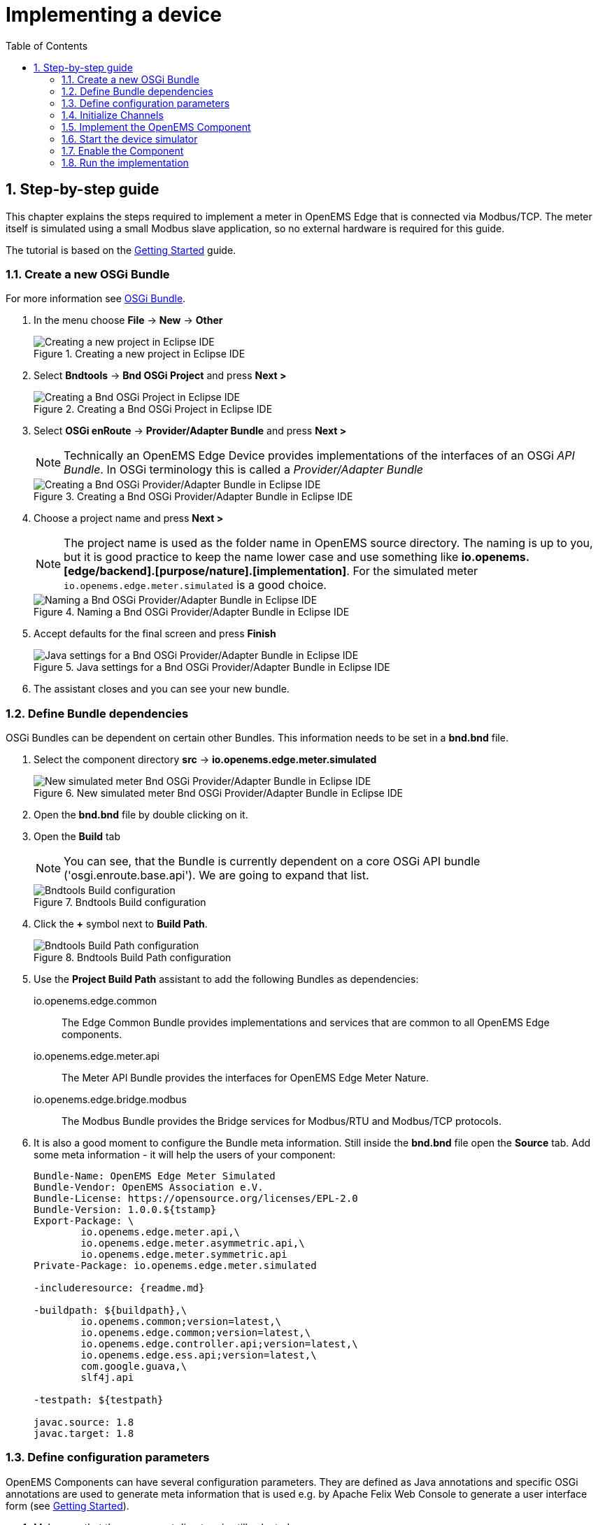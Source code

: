 = Implementing a device
:sectnums:
:sectnumlevels: 4
:toc:
:toclevels: 4
:experimental:
:keywords: AsciiDoc
:source-highlighter: highlight.js
:icons: font
:imagesdir: ../../assets/images

== Step-by-step guide

This chapter explains the steps required to implement a meter in OpenEMS Edge that is connected via Modbus/TCP. The meter itself is simulated using a small Modbus slave application, so no external hardware is required for this guide.

The tutorial is based on the xref:gettingstarted.adoc[Getting Started] guide.

=== Create a new OSGi Bundle

For more information see xref:coreconcepts.adoc#_osgi_bundle[OSGi Bundle].

. In the menu choose btn:[File] -> btn:[New] -> btn:[Other]
+
.Creating a new project in Eclipse IDE
image::eclipse-file-new-other.png[Creating a new project in Eclipse IDE]

. Select btn:[Bndtools] -> btn:[Bnd OSGi Project] and press btn:[Next >]
+
.Creating a Bnd OSGi Project in Eclipse IDE
image::eclipse-bndtools-osgi-project.png[Creating a Bnd OSGi Project in Eclipse IDE]

. Select btn:[OSGi enRoute] -> btn:[Provider/Adapter Bundle] and press btn:[Next >]
+
NOTE: Technically an OpenEMS Edge Device provides implementations of the interfaces of an OSGi _API Bundle_. In OSGi terminology this is called a _Provider/Adapter Bundle_ 
+
.Creating a Bnd OSGi Provider/Adapter Bundle in Eclipse IDE
image::eclipse-new-osgi-provider-bundle.png[Creating a Bnd OSGi Provider/Adapter Bundle in Eclipse IDE]

. Choose a project name and press btn:[Next >]
+
NOTE: The project name is used as the folder name in OpenEMS source directory. The naming is up to you, but it is good practice to keep the name lower case and use something like *io.openems.[edge/backend].[purpose/nature].[implementation]*. For the simulated meter `io.openems.edge.meter.simulated` is a good choice.
+
.Naming a Bnd OSGi Provider/Adapter Bundle in Eclipse IDE
image::eclipse-new-osgi-provider-simulatedmeter.png[Naming a Bnd OSGi Provider/Adapter Bundle in Eclipse IDE]

. Accept defaults for the final screen and press btn:[Finish]
+
.Java settings for a Bnd OSGi Provider/Adapter Bundle in Eclipse IDE
image::eclipse-new-osgi-provider-simulatedmeter-final.png[Java settings for a Bnd OSGi Provider/Adapter Bundle in Eclipse IDE]

. The assistant closes and you can see your new bundle.

=== Define Bundle dependencies

OSGi Bundles can be dependent on certain other Bundles. This information needs to be set in a *bnd.bnd* file.

. Select the component directory btn:[src] -> btn:[io.openems.edge.meter.simulated]
+
.New simulated meter Bnd OSGi Provider/Adapter Bundle in Eclipse IDE
image::eclipse-new-simulatedmeter-bundle.png[New simulated meter Bnd OSGi Provider/Adapter Bundle in Eclipse IDE]

. Open the btn:[bnd.bnd] file by double clicking on it.

. Open the btn:[Build] tab
+
NOTE: You can see, that the Bundle is currently dependent on a core OSGi API bundle ('osgi.enroute.base.api'). We are going to expand that list.
+
.Bndtools Build configuration
image::eclipse-bnd-file-build.png[Bndtools Build configuration]

. Click the btn:[+] symbol next to *Build Path*.
+
.Bndtools Build Path configuration
image::eclipse-osgi-build-path.png[Bndtools Build Path configuration]

. Use the *Project Build Path* assistant to add the following Bundles as dependencies:
+
io.openems.edge.common::
The Edge Common Bundle provides implementations and services that are common to all OpenEMS Edge components. 
+
io.openems.edge.meter.api::
The Meter API Bundle provides the interfaces for OpenEMS Edge Meter Nature.
+
io.openems.edge.bridge.modbus::
The Modbus Bundle provides the Bridge services for Modbus/RTU and Modbus/TCP protocols.

. It is also a good moment to configure the Bundle meta information. Still inside the btn:[bnd.bnd] file open the btn:[Source] tab. Add some meta information - it will help the users of your component:
+
[source]
----
Bundle-Name: OpenEMS Edge Meter Simulated
Bundle-Vendor: OpenEMS Association e.V.
Bundle-License: https://opensource.org/licenses/EPL-2.0
Bundle-Version: 1.0.0.${tstamp}
Export-Package: \
	io.openems.edge.meter.api,\
	io.openems.edge.meter.asymmetric.api,\
	io.openems.edge.meter.symmetric.api
Private-Package: io.openems.edge.meter.simulated

-includeresource: {readme.md}

-buildpath: ${buildpath},\
	io.openems.common;version=latest,\
	io.openems.edge.common;version=latest,\
	io.openems.edge.controller.api;version=latest,\
	io.openems.edge.ess.api;version=latest,\
	com.google.guava,\
	slf4j.api

-testpath: ${testpath}

javac.source: 1.8
javac.target: 1.8
----

=== Define configuration parameters

OpenEMS Components can have several configuration parameters. They are defined as Java annotations and specific OSGi annotations are used to generate meta information that is used e.g. by Apache Felix Web Console to generate a user interface form (see xref:gettingstarted.adoc[Getting Started]).  

. Make sure that the component directory is still selected.

. In the menu choose btn:[File] -> btn:[New] -> btn:[Other]

. Select btn:[Java] -> btn:[Other...] and press btn:[Next >]
+
.Creating a Java annotation in Eclipse IDE
image::eclipse-new-annotation.png[Creating a Java annotation in Eclipse IDE]

. Set the name *Config* press btn:[Finish].
+
.Creating the Java annotation 'Config' in Eclipse IDE
image::eclipse-new-config-annotation.png[Creating the Java annotation 'Config' in Eclipse IDE]

. A Java annotation template was generated for you:
+
[source,java]
----
package io.openems.edge.meter.simulated;

public interface Config {

}
----

. Adjust the template to match the following code:
+
[source,java]
----
package io.openems.edge.meter.simulated;

import org.osgi.service.metatype.annotations.AttributeDefinition;
import org.osgi.service.metatype.annotations.ObjectClassDefinition;

import io.openems.edge.meter.api.MeterType;

@ObjectClassDefinition( // <1>
		name = "Meter Simulated", //
		description = "Implements the simulated meter.")
@interface Config {
	String id() default "meter0"; // <2>

	boolean enabled() default true; // <3>

	@AttributeDefinition(name = "Meter-Type", description = "Grid, Production (=default), Consumption") // <4>
	MeterType type() default MeterType.PRODUCTION; // <5>

	@AttributeDefinition(name = "Modbus-ID", description = "ID of Modbus bridge.")
	String modbus_id(); // <6>

	@AttributeDefinition(name = "Modbus Unit-ID", description = "The Unit-ID of the Modbus device.")
	int modbusUnitId(); // <7>

	@AttributeDefinition(name = "Modbus target filter", description = "This is auto-generated by 'Modbus-ID'.")
	String Modbus_target() default ""; // <8>

	String webconsole_configurationFactory_nameHint() default "Meter Simulated [{id}]"; // <9>
}
----
<1> The *@ObjectClassDefinition* annotation defines this file as a Meta Type Resource for OSGi configuration admin. Use it to set a _name_ and _description_ for this OpenEMS Component.
// TODO add screenshot that shows how the strings are used in Apache
<2> The *id* configuration parameter sets the OpenEMS Component-ID (see xref:coreconcepts.adoc[Channel Adress]). _Note_: A *default* ID 'meter0' is defined. It is good practice to define such an ID here, as it simplifies configuration in the UI.
<3> The *enabled* parameter provides a _soft_ way of deactivating an OpenEMS Component programmatically.
<4> The *@AttributeDefinition* annotation provides meta information about a configuration parameter like _name_ and _description_.
<5> The 'Meter' nature requires definition of a MeterType that defines the purpose of the Meter. We will let the user define this type by a configuration parameter.
<6> The 'Modbus-ID' parameter creates the link to a Modbus-Service via its OpenEMS Component-ID. At runtime the user will typically set this configuration parameter to something like 'modbus0'.
<7> The Modbus service implementation requires us to provide the Modbus _Unit-ID_ (also commonly called _Device-ID_ or _Slave-ID_) of the Modbus slave device. This is the ID that is configured at the simulated meter.
<8> The *Modbus_target* will be automatically set by OpenEMS framework and does usually not need to be configured by the user. _Note_: Linking other OpenEMS Components is implemented using OSGi References. The OpenEMS Edge framework therefor sets the 'target' property of a reference to filter the matched services.
<9> The *webconsole_configurationFactory_nameHint* parameter sets a custom name for Apache Felix Web Console, helping the user to find the correct bundle.

=== Initialize Channels

Next step is to actually implement the OpenEMS Component as an OSGi Bundle.

The simulated meter is going to implement

- the "OpenemsComponent" nature - like every OpenEMS Component
- the "SymmetricMeter" nature - for a three-phase symmetric meter 

Those natures require the simulated meter implementation to provide certain Channels, like "State" and "ActivePower". A common place to define and initialize those Channel-Objects is in a separate Utils class with a static _Utils.initializeChannels()_ method. This method is later going to be called as early as possible by the component constructor, to be sure that the Channels are always defined and avoid NullPointerExceptions. 

The initialization method uses Java Streams and Enums to facilitate the Definition of Channels.

Create a new file *Utils.java* with the following content:

[source,java]
----
package io.openems.edge.meter.simulated;

import java.util.Arrays;
import java.util.stream.Stream;

import io.openems.edge.common.channel.AbstractReadChannel;
import io.openems.edge.common.channel.IntegerReadChannel;
import io.openems.edge.common.channel.StateCollectorChannel;
import io.openems.edge.common.component.OpenemsComponent;
import io.openems.edge.meter.api.SymmetricMeter;

public class Utils {
	public static Stream<? extends AbstractReadChannel<?>> initializeChannels(MeterSimulated c) { // <1>
		return Stream.of( //
				Arrays.stream(OpenemsComponent.ChannelId.values()).map(channelId -> { // <2>
					switch (channelId) { // <3>
					case STATE:
						return new StateCollectorChannel(c, channelId); // <4>
					}
					return null;
				}), Arrays.stream(SymmetricMeter.ChannelId.values()).map(channelId -> { // <2>
					switch (channelId) { // <3>
					case ACTIVE_POWER:
					case ACTIVE_CONSUMPTION_ENERGY:
					case ACTIVE_PRODUCTION_ENERGY:
					case CURRENT:
					case FREQUENCY:
					case MAX_ACTIVE_POWER:
					case MIN_ACTIVE_POWER:
					case REACTIVE_POWER:
					case VOLTAGE:
						return new IntegerReadChannel(c, channelId); // <4>
					}
					return null;
				})).flatMap(channel -> channel);
	}
}
----
<1> The static *initializeChannels()* method returns a Java Stream of Channel objects.
<2> Using Streams the Java lambda function is called for each declared ChannelId. This command is repeated for every Nature that is implemented by the OpenEMS Component.
<3> Using a switch-case statement each ChannelId can be evaluated.
+
NOTE: Because we are using enums together with switch-case, Eclipse IDE is able to find out if we covered every Channel and post a warning like 'The enum constant CURRENT needs a corresponding case label in this enum switch on SymmetricMeter.ChannelId'. Eclipse IDE 'Quick Fix' provides an option 'Add missing case statements' that will generate the missing switch-cases for you.
+
.Eclipse IDE Quick Fix for switch-case
image::eclipse-channels-switch-case.png[Eclipse IDE Quick Fix for switch-case]
<4> This line creates the actual Definition of the Channel and returns a Channel object instance of the required type.

=== Implement the OpenEMS Component

The Bndtools assistant created a `ProviderImpl.java` file. First step is to set a proper name for this file. To rename the file, select it by clicking on it and choose btn:[Refactor] -> btn:[Rename...] in the menu. Write `MeterSimulated` as 'New name' and press btn:[Finish].

.Renaming a Java class in Eclipse IDE
image::eclipse-rename.png[Renaming a Java class in Eclipse IDE]


Afterwards replace the content of `MeterSimulated.java` file with the following code:

[source,java]
----
package io.openems.edge.meter.simulated;

import org.osgi.service.cm.ConfigurationAdmin;
import org.osgi.service.component.ComponentContext;
import org.osgi.service.component.annotations.Activate;
import org.osgi.service.component.annotations.Component;
import org.osgi.service.component.annotations.ConfigurationPolicy;
import org.osgi.service.component.annotations.Deactivate;
import org.osgi.service.component.annotations.Reference;
import org.osgi.service.component.annotations.ReferenceCardinality;
import org.osgi.service.component.annotations.ReferencePolicy;
import org.osgi.service.component.annotations.ReferencePolicyOption;
import org.osgi.service.metatype.annotations.Designate;

import io.openems.edge.bridge.modbus.api.AbstractOpenemsModbusComponent;
import io.openems.edge.bridge.modbus.api.BridgeModbus;
import io.openems.edge.bridge.modbus.api.ModbusProtocol;
import io.openems.edge.bridge.modbus.api.element.SignedWordElement;
import io.openems.edge.bridge.modbus.api.task.FC3ReadRegistersTask;
import io.openems.edge.common.channel.doc.Doc;
import io.openems.edge.common.component.OpenemsComponent;
import io.openems.edge.common.taskmanager.Priority;
import io.openems.edge.meter.api.MeterType;
import io.openems.edge.meter.api.SymmetricMeter;

@Designate(ocd = Config.class, factory = true) // <1>
@Component( // <2>
	name = "Meter.Simulated", // <3>
	immediate = true, // <4>
	configurationPolicy = ConfigurationPolicy.REQUIRE) // <5>
public class MeterSimulated extends AbstractOpenemsModbusComponent // <6>
	implements SymmetricMeter, OpenemsComponent { // <7>

	private MeterType meterType = MeterType.PRODUCTION;

	@Reference
	protected ConfigurationAdmin cm; // <8>

	public MeterSimulated() {
		Utils.initializeChannels(this).forEach(channel -> this.addChannel(channel)); // <9>
	}

	@Reference(policy = ReferencePolicy.STATIC, policyOption = ReferencePolicyOption.GREEDY, cardinality = ReferenceCardinality.MANDATORY)
	protected void setModbus(BridgeModbus modbus) {
		super.setModbus(modbus); // <10>
	}

	@Activate
	void activate(ComponentContext context, Config config) { // <11>
		this.meterType = config.type();

		super.activate(context, config.id(), config.enabled(), config.modbusUnitId(), this.cm,
				"Modbus", config.modbus_id());
	}

	@Deactivate
	protected void deactivate() { // <12>
		super.deactivate();
	}

	public enum ChannelId implements io.openems.edge.common.channel.doc.ChannelId { // <13>
		;
		private final Doc doc;

		private ChannelId(Doc doc) {
			this.doc = doc;
		}

		public Doc doc() {
			return this.doc;
		}
	}

	@Override
	public MeterType getMeterType() { // <14>
		return this.meterType;
	}

	@Override
	protected ModbusProtocol defineModbusProtocol() { // <15>
		return new ModbusProtocol(this, // <16>
				new FC3ReadRegistersTask(1000, Priority.HIGH, // <17>
						m(SymmetricMeter.ChannelId.ACTIVE_POWER, new SignedWordElement(1000)))); // <18>
	}

	@Override
	public String debugLog() { // <19>
		return "L:" + this.getActivePower().value().asString();
	}
}
----
<1> The *@Designate* annotation is used for OSGi to create a connection to the _Config_ annotation class. It also defines this Component as a _factory_, i.e. it can produce multiple instances with different configurations.
<2> The *@Component* annotation marks this class as an OSGi component.
<3> The *name* property sets the unique name of this component. It is used to store configuration in the filesystem, to identify the component inside Apache Felix Web Console, and so on. Configure a human-readable name in the form *[nature].[vendor].[product]*.
<4> The *immediate* property defines whether the component should be started immediately. Configure the Component to be started immediately after configuration, i.e. it is not waiting till its service is required by another Component.
<5> The *configurationPolicy* define that the configuration of the Component is required before it gets activated.
<6> To ease the implementation of a Modbus device we can extend the *AbstractOpenemsModbusComponent* class.
+
NOTE: If the device was using another protocol, it is advisable to use the *AbstractOpenemsComponent* class as a convenience layer instead of implementing everything required by the *OpenemsComponent* interface manually.
<7> The class implements *OpenemsComponent*. This makes it an xref:coreconcepts.adoc#_openems_component[OpenEMS Component].
The Device that we are is a *SymmetricMeter*. We already defined the required Channels in the _initializeChannels()_ method. Additionally the Component also needs to implement the Nature interface.
+
NOTE: In plain Java it is not required to add `implements OpenemsComponent` if we inherit from 'AbstractOpenemsComponent' or 'AbstractOpenemsModbusComponent'. Be aware that for OSGi dependency injection to function properly, it is still required to mention all implemented interfaces again, as it is not considering the complete inheritance tree.
<8> The `super.activate()` method requires an instance of *ConfigurationAdmin* as a parameter. Using the *@Reference* annotation the OSGi framework is going to provide the ConfigurationAdmin service via dependency injection.
<9> In the constructor the _Utils.initializeChannels()_ method is called to *initialize Channels*. It receives a Stream of Channel objects and adds all of them to the Component using the `addChannel()` method.
<10> The Component utilizes an external Modbus Component (the _Modbus Bridge_) for the actual Modbus communication. We receive an instance of this service via dependency injection (like we did already for the _ConfigurationAdmin_ service). Most of the magic is handled by the _AbstractOpenemsModbusComponent_ implementation, but the way the OSGi framework works, we need to define the _@Reference_ explicitly here in the actual implementation of the component and call the parent `setModbus()` method.
<11> The *activate()* method (marked by the *@Activate* annotation) is called on activation of an object instance of this Component. It comes with a ComponentContext and an instance of a configuration in the form of a Config object. All logic for activating and deactivating the OpenEMS Component is hidden in the super classes and just needs to be called from here.
<12> The *deactivate()* method (marked by the *@Deactivate* annotation) is called on deactivation of the Component instance.
<13> The simulated implementation is only going to provide Channels defined by _OpenemsComponent_ and _SymmetricMeter_ natures. It is still good practice to add a skeleton for custom Channels to the Component implementation. We therefor add the _Channel Declaration_ block inside the class.
+
NOTE:

- Channel declarations are *enum* types implementing the ChannelId interface.
- This enum is empty, as we do not have custom Channels here.
- ChannelId enums require a Doc object that provides meta information about the Channel - e.g. the above ACTIVE_POWER Channel is defined as `ACTIVE_POWER(new Doc().type(OpenemsType.INTEGER).unit(Unit.WATT)`
<14> The SymmetricMeter Nature requires us to provide a *MeterType* via a `MeterType getMeterType()` method. The MeterType is provided by the Config.
<15> _AbstractOpenemsModbusComponent_ requires to implement a *defineModbusProtocol()* method that returns an instance of *ModbusProtocol*. The _ModbusProtocol_ class maps Modbus addresses to OpenEMS Channels and provides some conversion utilities. Instantiation of a _ModbusProtocol_ object uses the https://en.wikipedia.org/wiki/Builder_pattern#Java[Builder pattern icon:external-link[]] 
<16> Creates a *new ModbusProtocol* instance. A reference to the component itself is the first parameter, followed by an arbitrary number of 'Tasks' (implemented as a Java varags array).  
<17> *FC3ReadRegistersTask* is an implementation of Modbus http://www.simplymodbus.ca/FC03.htm[function code 3 "Read Holding Registers" icon:external-link[]]. Its first parameter is the start address of the register block. The second parameter is a priority information that defines how often this register block needs to be queried. Following parameters are an arbitrary number of *ModbusElements*.
+
NOTE: Most Modbus function codes are available by their respective _FC*_ implementation classes.
<18> Here the internal *m()* method is used to make a simple 1-to-1 mapping between the Modbus element at address `1000` and the Channel _SymmetricMeter.ChannelId.ACTIVE_POWER_. The Modbus element is defined as a 16 bit word element with an signed integer value.
+
NOTE:
+
- The _m()_ method also takes an instance of *ElementToChannelConverter* as an additional parameter. It can be used to add implicit unit conversions between Modbus element and OpenEMS Channel - like adding a scale factor that converts a read value of '95' to a channel value of '950'.
- For Modbus registers that are empty or should be ignored, the *DummyRegisterElement* can be used. 
- For more advanced channel-to-element mapping functionalities the internal *cm()* method can be used - e.g. to map one Modbus element to multiple Channels.
+
Using this principle a complete Modbus table consisting of multiple register blocks that need to be read or written with different Modbus function codes can be defined. For details have a look at the existing implementation classes inside the Modbus Bridge source code.
<19> Finally it is always a good idea to define a *debugLog()* method. This method is called in each cycle by the *Controller.Debug.Log* and very helpful for continuous debugging.

=== Start the device simulator

To start the device simulator, open the btn:[io.openems.edge.bridge.modbus] project and navigate to the btn:[test] -> btn:[io.openems.edge.brige.modbus] folder. There you find the btn:[ModbusSlaveSimulator.java] file. Right-click that file and select btn:[Run As] -> btn:[Java Application].

=== Enable the Component

To enable the Component for running, open the btn:[io.openems.edge.application] project and open the btn:[EdgeApp.bndrun] file. Change to the btn:[Source] view and create two new lines to declare the new Component. 

First: somewhere below *-runrequires: \* add
`osgi.identity;filter:='(osgi.identity=io.openems.edge.meter.simulated)',\`

Second: somewhere below *-runbundles: \* add
`io.openems.edge.meter.simulated;version=snapshot,\` 

You may have found, that the entries are sorted alphabetically.

=== Run the implementation

Switch back to btn:[Run] view and press btn:[Run OSGi] to run OpenEMS Edge. 

.Eclipse IDE EdgeApp.bndrun
image::eclipse-edgeapp-bndrun.png[Eclipse IDE EdgeApp.bndrun]

From then you can configure your component as shown in xref:gettingstarted.adoc[Getting Started] guide. Add the following configurations inside Apache Felix Web Console:

Controller Debug Log::
- ID: `ctrlDebugLog0`
- Enabled: `checked`

Scheduler All Alphabetically::
- ID: `scheduler0`
- Enabled: `checked`
- Cycle time: `1000`

Bridge Modbus/TCP::
- ID: `modbus0`
- IP-Address: `localhost`
- Enabled: `checked`

Meter Simulated::
- ID: `meter0`
- Enabled: `checked`
- Meter-Type: `PRODUCTION`
- Modbus-ID: `modbus0`
- Modbus Unit-ID: `1`

In the Eclipse IDE console log you should see an output like this:
----
2018-11-14 23:03:03,898 [Executor] INFO  [e.controller.debuglog.DebugLog] [ctrlDebugLog0] _sum[Ess SoC:0 %|L:0 W Grid:0 W Production:500 W Consumption L:500 W] meter0[L:500 W]
----
It shows a Production of `500 W` which is what is provided by the simulated meter device. Congrats!

// == Synchronize device communication

// == Active/Reactive power control of a battery inverter